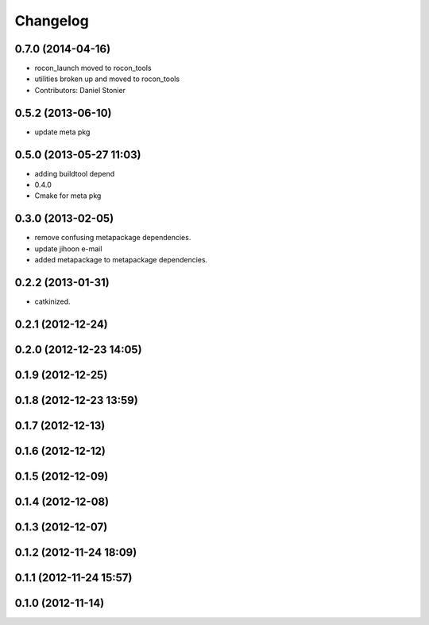 Changelog
=========

0.7.0 (2014-04-16)
------------------
* rocon_launch moved to rocon_tools
* utilities broken up and moved to rocon_tools
* Contributors: Daniel Stonier

0.5.2 (2013-06-10)
------------------
* update meta pkg

0.5.0 (2013-05-27 11:03)
------------------------
* adding buildtool depend
* 0.4.0
* Cmake for meta pkg

0.3.0 (2013-02-05)
------------------
* remove confusing metapackage dependencies.
* update jihoon e-mail
* added metapackage to metapackage dependencies.

0.2.2 (2013-01-31)
------------------
* catkinized.

0.2.1 (2012-12-24)
------------------

0.2.0 (2012-12-23 14:05)
------------------------

0.1.9 (2012-12-25)
------------------

0.1.8 (2012-12-23 13:59)
------------------------

0.1.7 (2012-12-13)
------------------

0.1.6 (2012-12-12)
------------------

0.1.5 (2012-12-09)
------------------

0.1.4 (2012-12-08)
------------------

0.1.3 (2012-12-07)
------------------

0.1.2 (2012-11-24 18:09)
------------------------

0.1.1 (2012-11-24 15:57)
------------------------

0.1.0 (2012-11-14)
------------------
